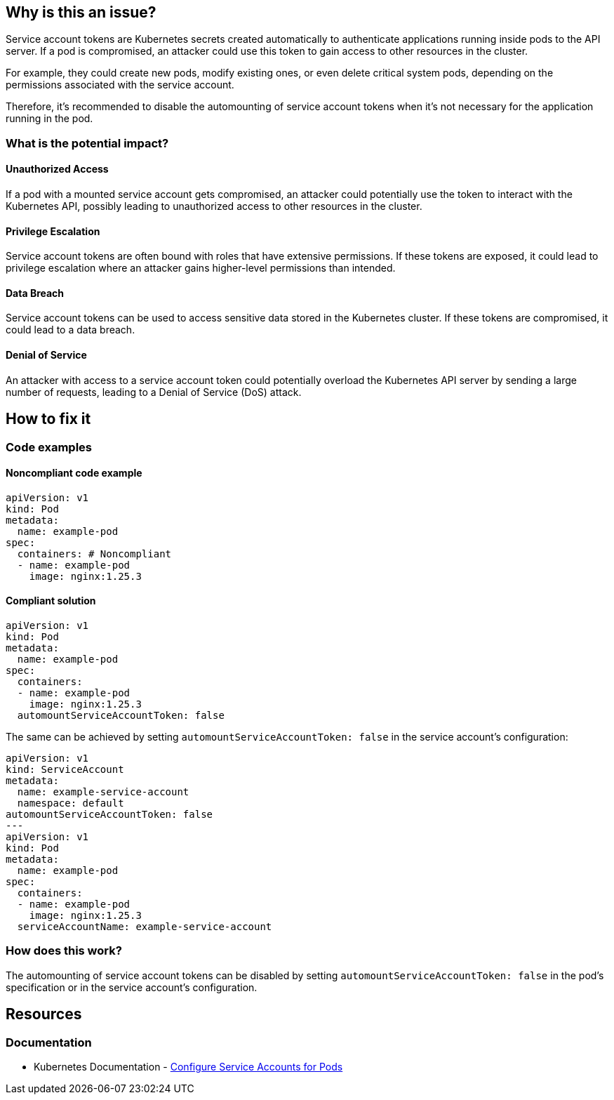 == Why is this an issue?

Service account tokens are Kubernetes secrets created automatically to authenticate applications running inside pods to the API server. If a pod is compromised, an attacker could use this token to gain access to other resources in the cluster.

For example, they could create new pods, modify existing ones, or even delete critical system pods, depending on the permissions associated with the service account.

Therefore, it's recommended to disable the automounting of service account tokens when it's not necessary for the application running in the pod.

=== What is the potential impact?

==== Unauthorized Access
If a pod with a mounted service account gets compromised, an attacker could potentially use the token to interact with the Kubernetes API, possibly leading to unauthorized access to other resources in the cluster.

==== Privilege Escalation
Service account tokens are often bound with roles that have extensive permissions. If these tokens are exposed, it could lead to privilege escalation where an attacker gains higher-level permissions than intended.

==== Data Breach
Service account tokens can be used to access sensitive data stored in the Kubernetes cluster. If these tokens are compromised, it could lead to a data breach.

==== Denial of Service
An attacker with access to a service account token could potentially overload the Kubernetes API server by sending a large number of requests, leading to a Denial of Service (DoS) attack.


== How to fix it
//== How to fix it in FRAMEWORK NAME

=== Code examples

==== Noncompliant code example

[source,yaml,diff-id=1,diff-type=noncompliant]
----
apiVersion: v1
kind: Pod
metadata:
  name: example-pod
spec:
  containers: # Noncompliant
  - name: example-pod
    image: nginx:1.25.3
----

==== Compliant solution

[source,yaml,diff-id=1,diff-type=compliant]
----
apiVersion: v1
kind: Pod
metadata:
  name: example-pod
spec:
  containers:
  - name: example-pod
    image: nginx:1.25.3
  automountServiceAccountToken: false

----

The same can be achieved by setting `automountServiceAccountToken: false` in the service account's configuration:

[source,yaml]
----
apiVersion: v1
kind: ServiceAccount
metadata:
  name: example-service-account
  namespace: default
automountServiceAccountToken: false
---
apiVersion: v1
kind: Pod
metadata:
  name: example-pod
spec:
  containers:
  - name: example-pod
    image: nginx:1.25.3
  serviceAccountName: example-service-account
----

=== How does this work?

The automounting of service account tokens can be disabled by setting `automountServiceAccountToken: false` in the pod's specification or in the service account's configuration.


// === Pitfalls
//=== Going the extra mile


== Resources
=== Documentation

* Kubernetes Documentation - https://kubernetes.io/docs/tasks/configure-pod-container/configure-service-account/[Configure Service Accounts for Pods]

//=== Articles & blog posts
//=== Conference presentations
//=== Standards
//=== External coding guidelines
//=== Benchmarks

ifdef::env-github,rspecator-view[]

'''
== Implementation Specification
(visible only on this page)

=== Message

Set automountServiceAccountToken to false for this container.


=== Highlighting

* Highlight the `containers` property.
endif::env-github,rspecator-view[]
